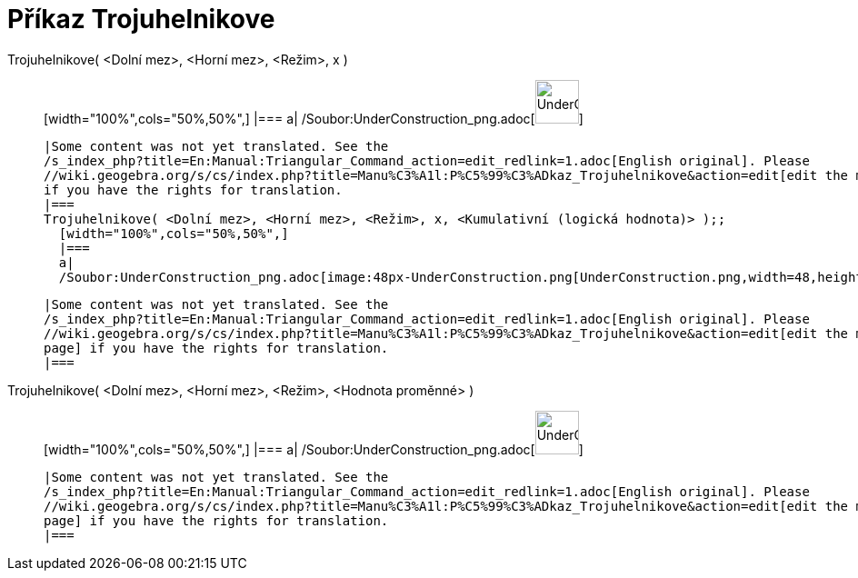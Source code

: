 = Příkaz Trojuhelnikove
:page-en: commands/Triangular_Command
ifdef::env-github[:imagesdir: /cs/modules/ROOT/assets/images]

Trojuhelnikove( <Dolní mez>, <Horní mez>, <Režim>, x )::
  [width="100%",cols="50%,50%",]
  |===
  a|
  /Soubor:UnderConstruction_png.adoc[image:48px-UnderConstruction.png[UnderConstruction.png,width=48,height=48]]

  |Some content was not yet translated. See the
  /s_index_php?title=En:Manual:Triangular_Command_action=edit_redlink=1.adoc[English original]. Please
  //wiki.geogebra.org/s/cs/index.php?title=Manu%C3%A1l:P%C5%99%C3%ADkaz_Trojuhelnikove&action=edit[edit the manual page]
  if you have the rights for translation.
  |===
  Trojuhelnikove( <Dolní mez>, <Horní mez>, <Režim>, x, <Kumulativní (logická hodnota)> );;
    [width="100%",cols="50%,50%",]
    |===
    a|
    /Soubor:UnderConstruction_png.adoc[image:48px-UnderConstruction.png[UnderConstruction.png,width=48,height=48]]

    |Some content was not yet translated. See the
    /s_index_php?title=En:Manual:Triangular_Command_action=edit_redlink=1.adoc[English original]. Please
    //wiki.geogebra.org/s/cs/index.php?title=Manu%C3%A1l:P%C5%99%C3%ADkaz_Trojuhelnikove&action=edit[edit the manual
    page] if you have the rights for translation.
    |===
      Trojuhelnikove( <Dolní mez>, <Horní mez>, <Režim>, <Hodnota proměnné> )::
      [width="100%",cols="50%,50%",]
      |===
      a|
      /Soubor:UnderConstruction_png.adoc[image:48px-UnderConstruction.png[UnderConstruction.png,width=48,height=48]]

      |Some content was not yet translated. See the
      /s_index_php?title=En:Manual:Triangular_Command_action=edit_redlink=1.adoc[English original]. Please
      //wiki.geogebra.org/s/cs/index.php?title=Manu%C3%A1l:P%C5%99%C3%ADkaz_Trojuhelnikove&action=edit[edit the manual
      page] if you have the rights for translation.
      |===
